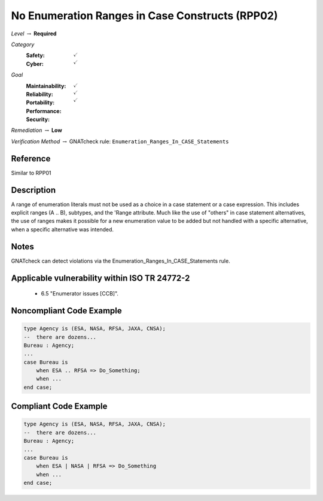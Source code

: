 --------------------------------------------------
No Enumeration Ranges in Case Constructs (RPP02)
--------------------------------------------------

*Level* :math:`\rightarrow` **Required**

*Category*
   :Safety: :math:`\checkmark`
   :Cyber: :math:`\checkmark`

*Goal*
   :Maintainability: :math:`\checkmark`
   :Reliability: :math:`\checkmark`
   :Portability: :math:`\checkmark`
   :Performance: 
   :Security: 

*Remediation* :math:`\rightarrow` **Low**

*Verification Method* :math:`\rightarrow` GNATcheck rule: ``Enumeration_Ranges_In_CASE_Statements``

"""""""""""
Reference
"""""""""""

Similar to RPP01

"""""""""""""
Description
"""""""""""""

A range of enumeration literals must not be used as a choice in a case statement or a case expression. This includes explicit ranges (A .. B), subtypes, and the 'Range attribute. Much like the use of "others" in case statement alternatives, the use of ranges makes it possible for a new enumeration value to be added but not handled with a specific alternative, when a specific alternative was intended.

"""""""
Notes
"""""""

GNATcheck can detect violations via the Enumeration_Ranges_In_CASE_Statements rule. 
   
""""""""""""""""""""""""""""""""""""""""""""""""
Applicable vulnerability within ISO TR 24772-2 
""""""""""""""""""""""""""""""""""""""""""""""""
   
   * 6.5 "Enumerator issues [CCB]".
   
"""""""""""""""""""""""""""
Noncompliant Code Example
"""""""""""""""""""""""""""

.. code:: Ada

   type Agency is (ESA, NASA, RFSA, JAXA, CNSA);
   --  there are dozens...
   Bureau : Agency;
   ...
   case Bureau is
       when ESA .. RFSA => Do_Something;
       when ...
   end case;

""""""""""""""""""""""""
Compliant Code Example
""""""""""""""""""""""""

.. code:: Ada

   type Agency is (ESA, NASA, RFSA, JAXA, CNSA);
   --  there are dozens...
   Bureau : Agency;
   ...
   case Bureau is
       when ESA | NASA | RFSA => Do_Something
       when ...
   end case;
